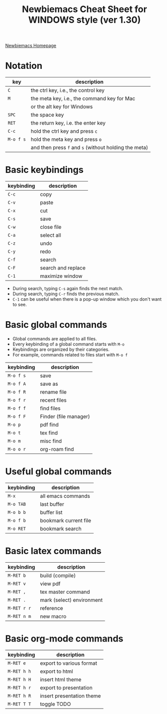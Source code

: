 #+title: Newbiemacs Cheat Sheet for WINDOWS style (ver 1.30)
#+OPTIONS: toc:nil author:nil date:nil

#+LATEX_CLASS: article
#+LATEX_CLASS_OPTIONS: [a4paper,9pt,twoside,twocolumn]
#+LATEX_HEADER: \usepackage{geometry}
#+LATEX_HEADER: \geometry{top=0cm,left=.5cm,right=.5cm,bottom=1cm}
#+LATEX_HEADER: \usepackage{multicol}
#+LATEX_HEADER: \usepackage{nopageno}

[[https://jangsookim.github.io/newbiemacs/newbiemacs-home.html][Newbiemacs Homepage]]

* Notation
| key       | description                                           |
|-----------+-------------------------------------------------------|
| ~C~       | the ctrl key, i.e., the control key                   |
| ~M~       | the meta key, i.e., the command key for Mac           |
|           | or the alt key for Windows                            |
| ~SPC~     | the space key                                         |
| ~RET~     | the return key, i.e. the enter key                    |
| ~C-c~     | hold the ctrl key and press ~c~                 |
| ~M-o f s~ | hold the meta key and press ~o~                       |
|           | and then press ~f~ and ~s~ (without holding the meta) |

* Basic keybindings
| keybinding | description      |
|------------+------------------|
| ~C-c~      | copy             |
| ~C-v~      | paste            |
| ~C-x~      | cut              |
| ~C-s~      | save             |
| ~C-w~      | close file       |
| ~C-a~      | select all       |
| ~C-z~      | undo             |
| ~C-y~      | redo             |
| ~C-f~      | search       |
| ~C-F~      | search and replace |
| ~C-1~      | maximize window  |
- During search, typing ~C-s~ again finds the next match.
- During search, typing ~C-r~ finds the previous match.
- ~C-1~ can be useful when there is a pop-up window which you don't want to see.

* Basic global commands
- Global commands are applied to all files.
- Every keybinding of a global command starts with ~M-o~
- Keybindings are organized by their categories.
- For example, commands related to files start with ~M-o f~
| keybinding | description                |
|------------+----------------------------|
| ~M-o f s~  | save                       |
| ~M-o f A~  | save as                    |
| ~M-o f R~  | rename file                |
| ~M-o f r~  | recent files               |
| ~M-o f f~  | find files           |
| ~M-o f F~  | Finder (file manager)      |
| ~M-o p~    | pdf find                   |
| ~M-o t~    | tex find                   |
| ~M-o m~    | misc find                  |
| ~M-o o r~ | org-roam find          |

* Useful global commands
| keybinding | description           |
|------------+-----------------------|
| ~M-x~      | all emacs commands    |
| ~M-o TAB~  | last buffer           |
| ~M-o b b~  | buffer list           |
| ~M-o f b~  | bookmark current file |
| ~M-o RET~  | bookmark search       |

* Basic latex commands
| keybinding  | description               |
|-------------+---------------------------|
| ~M-RET b~   | build (compile)           |
| ~M-RET v~   | view pdf                  |
| ~M-RET ,~   | tex master command        |
| ~M-RET .~   | mark (select) environment |
| ~M-RET r r~ | reference                 |
| ~M-RET n m~ | new macro                 |

* Basic org-mode commands
| keybinding | description               |
|------------+---------------------------|
| ~M-RET e~      | export to various format  |
| ~M-RET h h~    | export to html            |
| ~M-RET h H~    | insert html theme         |
| ~M-RET h r~    | export to presentation    |
| ~M-RET h R~    | insert presentation theme |
| ~M-RET T T~    | toggle TODO               |
